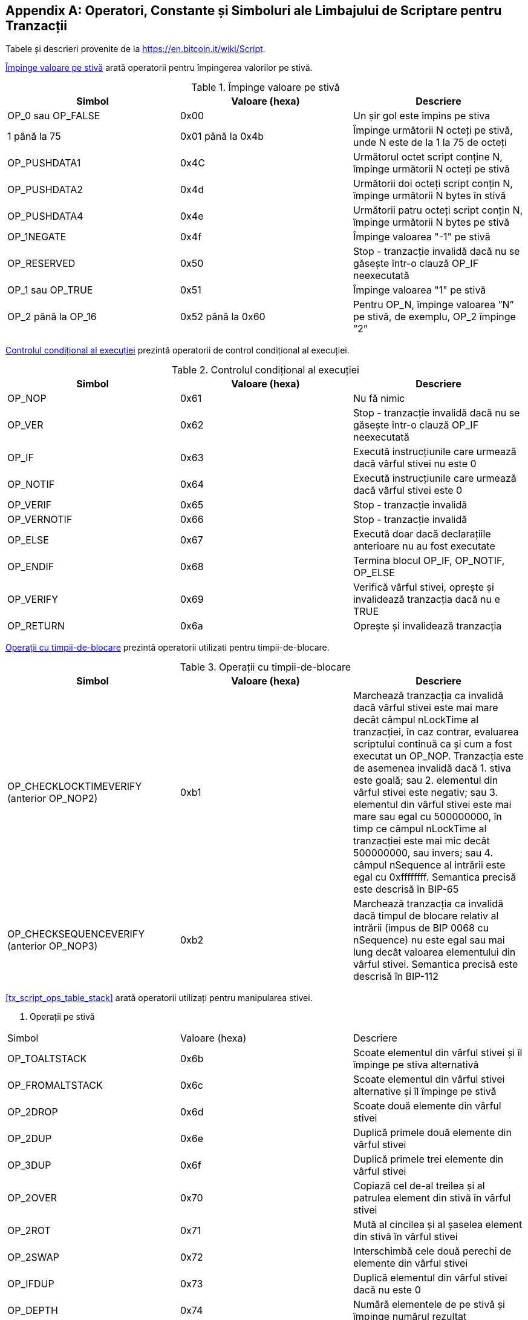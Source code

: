 [[tx_script_ops]]
[appendix]
== Operatori, Constante și Simboluri ale Limbajului de Scriptare pentru Tranzacții

[NOTĂ]
====
Tabele și descrieri provenite de la https://en.bitcoin.it/wiki/Script[].
====

<<tx_script_ops_table_pushdata>> arată operatorii pentru împingerea valorilor pe stivă.((("tranzacții", "scripturi și limbaj de scriptare", id="TRlang14")))((("scriptare", "operatori, constante și simboluri lae limbajului de scriptare pentru tranzacții", id="SCRlang14")))

[[tx_script_ops_table_pushdata]]
.Împinge valoare pe stivă
[options="header"]
|=======
| Simbol | Valoare (hexa) | Descriere
| OP_0 sau OP_FALSE | 0x00 | Un șir gol este împins pe stiva
| 1 până la 75 | 0x01 până la 0x4b | Împinge următorii N octeți pe stivă, unde N este de la 1 la 75 de octeți
| OP_PUSHDATA1 | 0x4C | Următorul octet script conține N, împinge următorii N octeți pe stivă
| OP_PUSHDATA2 | 0x4d | Următorii doi octeți script conțin N, împinge următorii N bytes în stivă
| OP_PUSHDATA4 | 0x4e | Următorii patru octeți script conțin N, împinge următorii N bytes pe stivă
| OP_1NEGATE | 0x4f | Împinge valoarea "-1" pe stivă
| OP_RESERVED | 0x50 | Stop - tranzacție invalidă dacă nu se găsește într-o clauză OP_IF neexecutată
| OP_1 sau OP_TRUE | 0x51 | Împinge valoarea "1" pe stivă
| OP_2 până la OP_16 | 0x52 până la 0x60 | Pentru OP_N, împinge valoarea ”N” pe stivă, de exemplu, OP_2 împinge ”2”
|=======

[role="pagebreak-before"]
<<tx_script_ops_table_control>> prezintă operatorii de control condițional al execuției.

[[tx_script_ops_table_control]]
.Controlul condițional al execuției
[options="header"]
|=======
| Simbol | Valoare (hexa) | Descriere
| OP_NOP | 0x61 | Nu fă nimic
| OP_VER | 0x62 | Stop - tranzacție invalidă dacă nu se găsește într-o clauză OP_IF neexecutată
| OP_IF | 0x63 | Execută instrucțiunile care urmează dacă vârful stivei nu este 0
| OP_NOTIF | 0x64 | Execută instrucțiunile care urmează dacă vârful stivei este 0
| OP_VERIF | 0x65 | Stop - tranzacție invalidă
| OP_VERNOTIF | 0x66 | Stop - tranzacție invalidă
| OP_ELSE | 0x67 | Execută doar dacă declarațiile anterioare nu au fost executate
| OP_ENDIF | 0x68 | Termina blocul OP_IF, OP_NOTIF, OP_ELSE
| OP_VERIFY | 0x69 | Verifică vârful stivei, oprește și invalidează tranzacția dacă nu e TRUE
| OP_RETURN | 0x6a | Oprește și invalidează tranzacția
|=======

<<tx_script_ops_table_timelock>> prezintă operatorii utilizati pentru timpii-de-blocare.

[[tx_script_ops_table_timelock]]
.Operații cu timpii-de-blocare
[options="header"]
|=======
| Simbol | Valoare (hexa) | Descriere
| OP_CHECKLOCKTIMEVERIFY (anterior OP_NOP2) | 0xb1 | Marchează tranzacția ca invalidă dacă vârful stivei este mai mare decât câmpul nLockTime al tranzacției, în caz contrar, evaluarea scriptului continuă ca și cum a fost executat un OP_NOP. Tranzacția este de asemenea invalidă dacă 1. stiva este goală; sau 2. elementul din vârful stivei este negativ; sau 3. elementul din vârful stivei este mai mare sau egal cu 500000000, în timp ce câmpul nLockTime al tranzacției este mai mic decât 500000000, sau invers; sau 4. câmpul nSequence al intrării este egal cu 0xffffffff. Semantica precisă este descrisă în BIP-65 
| OP_CHECKSEQUENCEVERIFY (anterior OP_NOP3) | 0xb2 | Marchează tranzacția ca invalidă dacă timpul de blocare relativ al intrării (impus de BIP 0068 cu nSequence) nu este egal sau mai lung decât valoarea elementului din vârful stivei. Semantica precisă este descrisă în BIP-112 |
|=======

<<tx_script_ops_table_stack>> arată operatorii utilizați pentru manipularea stivei.

[[tx_script_ops_table_stack]]
. Operații pe stivă
[options="header"]
|=======
| Simbol | Valoare (hexa) | Descriere
| OP_TOALTSTACK | 0x6b | Scoate elementul din vârful stivei și îl împinge pe stiva alternativă
| OP_FROMALTSTACK | 0x6c | Scoate elementul din vârful stivei alternative și îl împinge pe stivă
| OP_2DROP | 0x6d | Scoate două elemente din vârful stivei
| OP_2DUP | 0x6e | Duplică primele două elemente din vârful stivei
| OP_3DUP | 0x6f | Duplică primele trei elemente din vârful stivei
| OP_2OVER | 0x70 | Copiază cel de-al treilea și al patrulea element din stivă în vârful stivei
| OP_2ROT | 0x71 | Mută al cincilea și al șaselea element din stivă în vârful stivei
| OP_2SWAP | 0x72 | Interschimbă cele două perechi de elemente din vârful stivei
| OP_IFDUP | 0x73 | Duplică elementul din vârful stivei dacă nu este 0
| OP_DEPTH | 0x74 | Numără elementele de pe stivă și împinge numărul rezultat
| OP_DROP | 0x75 | Scoate elementul din vârful stivei
| OP_DUP | 0x76 | Duplică elementul din vârful stivei
| OP_NIP | 0x77 | Scoate al doilea element din stivă
| OP_OVER | 0x78 | Copie al doilea element din stivă și îl împinge în vârful stivei
| OP_PICK | 0x79 | Scoate valoarea de la poziția N din stivă, apoi copiază cel de-al N-ulea element în vârful stivei
| OP_ROLL | 0x7a | Scoate valoarea de la poziția N din stivă, apoi mută cel de-al N-ulea element în vârful stivei
| OP_ROT | 0x7b | Rotește primele trei elemente din stivă
| OP_SWAP | 0x7c | Interschimbă primele două elemente din stivă
| OP_TUCK | 0x7d | Copiază elementul din vârf și îl introduce între primul și cel de-al doilea element
|=======

<<tx_script_ops_table_splice>> prezinta operatori pentru text.

[[tx_script_ops_table_splice]]
. Operații de manipulare a șirurilor de caractere
[options="header"]
|=======
| Simbol | Valoare (hexa) | Descriere
| _OP_CAT_ | 0x7e | Dezactivat (concatenează primele două elemente)
| _OP_SUBSTR_ | 0x7f | Dezactivat (returnează un subșir)
| _OP_LEFT_ | 0x80 | Dezactivat (returnează subșirul stâng)
| _OP_RIGHT_ | 0x81 | Dezactivat (returnează subșirul drept)
| OP_SIZE | 0x82 | Calculează lungimea șirului de caratere pentru elementului din vârful stivei și împinge rezultatul 
|=======

<<tx_script_ops_table_binmath>> prezinta operatori binari aritmetici si de logică booleană.

[[tx_script_ops_table_binmath]]
.Aritmetică binară și condiționare
[options="header"]
|=======
| Simbol | Valoare (hexa) | Descriere
| _OP_INVERT_ | 0x83 | Dezactivat (inversează biții vârfului stivei)
| _OP_AND_ | 0x84 | Dezactivat (AND boolean pe primele două elemente)
| _OP_OR_ | 0x85 | Dezactivate (OR boolean pe primele două elemente)
| _OP_XOR_ | 0x86 | Dezactivat (XOR boolean pe primele două elemente)
| OP_EQUAL | 0x87 | Împinge TRUE (1) dacă primele două elemente din vârf sunt exact egale, altfel împinge FALSE (0)
| OP_EQUALVERIFY | 0x88 | La fel ca OP_EQUAL, dar execută OP_VERIFY și oprește, dacă nu TRUE
| OP_RESERVED1 | 0x89 | Stop - tranzacție invalidă dacă nu se găsește într-o clauză OP_IF neexecutată
| OP_RESERVED2 | 0x8a | Halt - tranzacție invalidă dacă nu se găsește într-o clauză OP_IF neexecutată
|=======

[role="pagebreak-before"]
<<tx_script_ops_table_numbers>> prezintă operatori numerici (aritmetici).

[[tx_script_ops_table_numbers]]
.Operatori numerici
[options="header"]
|=======
| Simbol | Valoare (hexa) | Descriere
| OP_1ADD | 0x8b | Adăugă 1 la elementul din vârf   
| OP_1SUB | 0x8c | Scade 1 din elementul din vârf
| _OP_2MUL_ | 0x8d | Dezactivat (multiplică elementul din vârf cu 2)
| _OP_2DIV_ | 0x8e | Dezactivat (împarte elementul din vârf la 2)
| OP_NEGATE | 0x8f | Inversează semnul elementului din vârf
| OP_ABS | 0x90 | Schimbă semnul elementului din vârf în pozitiv
| OP_NOT | 0x91 | Dacă elementul din vârf este 0 sau 1 inversează boolean, altfel returnează 0
| OP_0NOTEQUAL | 0x92 | Dacă din vârv este 0 returnează 0, altfel returnează 1
| OP_ADD | 0x93 | Scoate două elemente, le adună și împinge rezultatul
| OP_SUB | 0x94 | Scoate două elemente, scade primul din al doilea, împinge rezultatul
| _OP_MUL_ | 0x95 | Dezactivat (multiplică primele două elemente)
| _OP_DIV_ | 0x96 | Dezactivate (împarte al doilea element la primul element)
| _OP_MOD_ | 0x97 | Dezactivat (restul împărțirii celui de-al doilea element la primul)
| _OP_LSHIFT_ | 0x98 | Dezactivat (deplasează la stânga biții pentru cel de-al doilea element cu un număr specificat de primul element)
| _OP_RSHIFT_ | 0x99 | Dezactivat (deplasează la stânga biții pentru cel de-al doilea element cu un număr specificat de primul element)
| OP_BOOLAND | 0x9a | AND boolean din primele două elemente
| OP_BOOLOR | 0x9b | OR boolean din primele două elemente
| OP_NUMEQUAL | 0x9c | Returnează TRUE dacă cele două elemente din vârf sunt numere egale
| OP_NUMEQUALVERIFY | 0x9d | La fel ca NUMEQUAL, apoi OP_VERIFY pentru a opri, dacă nu TRUE
| OP_NUMNOTEQUAL | 0x9e | Returnează TRUE dacă cele două elemente din vârf nu sunt numere egale
| OP_LESSTHAN | 0x9f | Returnează TRUE dacă al doilea element este mai mic decât elementul din vârf
| OP_GREATERTHAN | 0xa0 | Returnează TRUE dacă al doilea element este mai mare decât elementul din vârf
| OP_LESSTHANOREQUAL | 0xa1 | Returnează TRUE dacă al doilea element este mai mic sau egal cu elementul din vârf
| OP_GREATERTHANOREQUAL | 0xa2 | Returnează TRUE dacă al doilea element este mai mare sau egal cu elementul din vârf
| OP_MIN | 0xa3 | Returnează cel mai mic dintre cele două elemente din vârf 
| OP_MAX | 0xa4 | Returnează cel mai mare dintre cele două elemente din vârf
| OP_WITHIN | 0xa5 | Returnează TRUE dacă cel de-al treilea element se află între al doilea element (sau egal) și primul element
|=======

[role="pagebreak-before"]
<<tx_script_ops_table_crypto>> prezintă operatorii funcții criptografice.

[[tx_script_ops_table_crypto]]
.Operații criptografice și de rezumare
[options="header"]
|=======
| Simbol | Valoare (hexa) | Descriere
| OP_RIPEMD160 | 0xa6 | Returnează rezumatul RIPEMD160 al elementului din vârf
| OP_SHA1 | 0xa7 | Returnați rezumatul SHA1 al elementului din vârf
| OP_SHA256 | 0xa8 | Returnează rezumatul SHA256 al elementului din vârf
| OP_HASH160 | 0xa9 | Returnează rezumatul RIPEMD160 (SHA256 (x)) al elementului din vârf
| OP_HASH256 | 0xaa | Returnează rezumatul SHA256 (SHA256 (x)) al elementului din vârf
| OP_CODESEPARATOR | 0xab | Marchează începutul datelor verificate prin semnătură
| OP_CHECKSIG | 0xac | Extrage o cheie publică și semnătura și validează semnătura pentru datele rezumate ale tranzacției, întoarce TRUE dacă se potrivește
| OP_CHECKSIGVERIFY | 0xad | La fel ca CHECKSIG, apoi OP_VERIFY pentru a opri, dacă nu TRUE
| OP_CHECKMULTISIG | 0xae | Rulează CHECKSIG pentru fiecare pereche de semnătură și chei publică furnizate. Toate trebuie să se potrivească. Un defect în implementare extrage o valoare suplimentară, prefixare cu OP_NOP ca soluție
| OP_CHECKMULTISIGVERIFY | 0xaf | La fel ca CHECKMULTISIG, apoi OP_VERIFY pentru a opri dacă nu TRUE
|=======

<<tx_script_ops_table_nop>> afișează simboluri nonoperator.

[[tx_script_ops_table_nop]]
.Nonoperatori
[options="header"]
|=======
| Simbol | Valoare (hexa) | Descriere
| OP_NOP1 până la OP_NOP10 | 0xb0 la 0xb9 | Nu face nimic, ignorat
|=======


<<tx_script_ops_table_internal>> prezintă codurile operator rezervate pentru a fi folosit de parserul de script intern.((("", startref="TRlang14")))((("", startref="SCRlang14")))

[[tx_script_ops_table_internal]]
.Coduri OP rezervate pentru utilizare internă de către parser
[options="header"]
|=======
| Simbol | Valoare (hexa) | Descriere
| OP_SMALLDATA | 0xf9 | Reprezintă un câmp de date mic 
| OP_SMALLINTEGER | 0xfa | Reprezintă un câmp de date întregi mici
| OP_PUBKEYS | 0xfb | Reprezintă câmpuri cheie publică
| OP_PUBKEYHASH | 0xfd | Reprezintă un câmp rezumat de cheie publică
| OP_PUBKEY | 0xfe | Reprezintă un câmp cheie publică
| OP_INVALIDOPCODE | 0xff | Reprezintă orice cod OP care nu este atribuit în prezent
|=======
